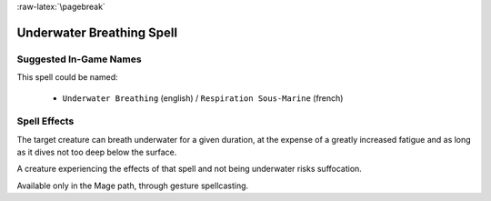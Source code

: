 
:raw-latex:`\pagebreak`


Underwater Breathing Spell
..........................


Suggested In-Game Names
_______________________

This spell could be named:

 - ``Underwater Breathing`` (english) / ``Respiration Sous-Marine`` (french)



Spell Effects 
_____________

The target creature can breath underwater for a given duration, at the expense of a greatly increased fatigue and as long as it dives not too deep below the surface.

A creature experiencing the effects of that spell and not being underwater risks suffocation.

Available only in the Mage path, through gesture spellcasting.

